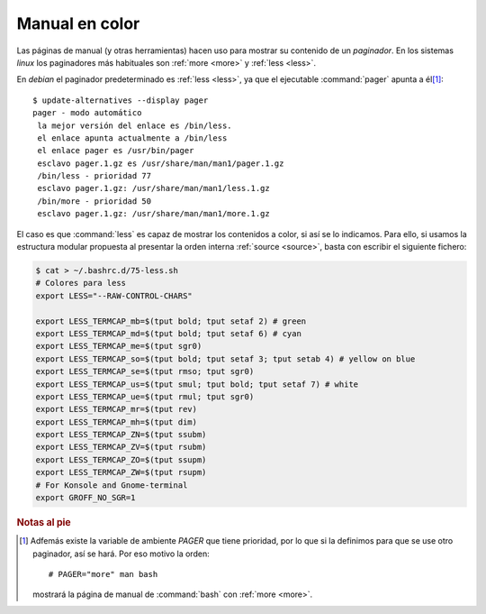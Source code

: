 Manual en color
===============
Las páginas de manual (y otras herramientas) hacen uso para mostrar su contenido
de un *paginador*. En los sistemas *linux* los paginadores más habituales son
:ref:`more <more>` y :ref:`less <less>`.

En *debian* el paginador predeterminado es :ref:`less <less>`, ya que el
ejecutable :command:`pager` apunta a él\ [#]_::

   $ update-alternatives --display pager
   pager - modo automático
    la mejor versión del enlace es /bin/less.
    el enlace apunta actualmente a /bin/less
    el enlace pager es /usr/bin/pager
    esclavo pager.1.gz es /usr/share/man/man1/pager.1.gz
    /bin/less - prioridad 77
    esclavo pager.1.gz: /usr/share/man/man1/less.1.gz
    /bin/more - prioridad 50
    esclavo pager.1.gz: /usr/share/man/man1/more.1.gz

El caso es que :command:`less` es capaz de mostrar los contenidos a color, si
así se lo indicamos. Para ello, si usamos la estructura modular propuesta al
presentar la orden interna :ref:`source <source>`, basta con escribir el
siguiente fichero:

.. code-block:: bash

   $ cat > ~/.bashrc.d/75-less.sh
   # Colores para less
   export LESS="--RAW-CONTROL-CHARS"

   export LESS_TERMCAP_mb=$(tput bold; tput setaf 2) # green
   export LESS_TERMCAP_md=$(tput bold; tput setaf 6) # cyan
   export LESS_TERMCAP_me=$(tput sgr0)
   export LESS_TERMCAP_so=$(tput bold; tput setaf 3; tput setab 4) # yellow on blue
   export LESS_TERMCAP_se=$(tput rmso; tput sgr0)
   export LESS_TERMCAP_us=$(tput smul; tput bold; tput setaf 7) # white
   export LESS_TERMCAP_ue=$(tput rmul; tput sgr0)
   export LESS_TERMCAP_mr=$(tput rev)
   export LESS_TERMCAP_mh=$(tput dim)
   export LESS_TERMCAP_ZN=$(tput ssubm)
   export LESS_TERMCAP_ZV=$(tput rsubm)
   export LESS_TERMCAP_ZO=$(tput ssupm)
   export LESS_TERMCAP_ZW=$(tput rsupm)
   # For Konsole and Gnome-terminal
   export GROFF_NO_SGR=1

.. rubric:: Notas al pie

.. [#] Adfemás existe la variable de ambiente *PAGER* que tiene prioridad, por lo
   que si la definimos para que se use otro paginador, así se hará. Por eso motivo
   la orden::

      # PAGER="more" man bash

   mostrará la página de manual de :command:`bash` con :ref:`more <more>`.
